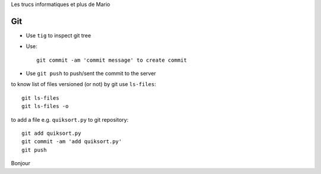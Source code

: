 Les trucs informatiques et plus de Mario

Git
====

- Use ``tig`` to inspect git tree
- Use::

     git commit -am 'commit message' to create commit

- Use ``git push`` to push/sent the commit to the server

to know list of files versioned (or not) by git use ``ls-files``::

  git ls-files
  git ls-files -o

to add a file e.g. ``quiksort.py`` to git repository::

  git add quiksort.py
  git commit -am 'add quiksort.py'
  git push

Bonjour
